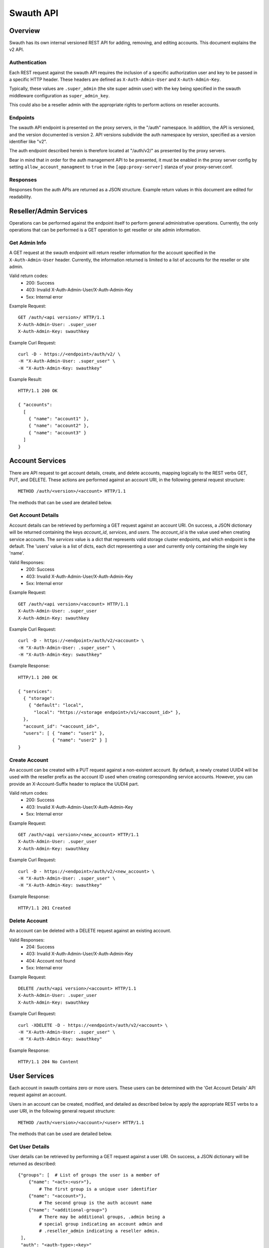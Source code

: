 ----------
Swauth API
----------

Overview
========

Swauth has its own internal versioned REST API for adding, removing,
and editing accounts.  This document explains the v2 API.

Authentication
--------------

Each REST request against the swauth API requires the inclusion of a
specific authorization user and key to be passed in a specific HTTP
header.  These headers are defined as ``X-Auth-Admin-User`` and
``X-Auth-Admin-Key``.

Typically, these values are ``.super_admin`` (the site super admin
user) with the key being specified in the swauth middleware
configuration as ``super_admin_key``.

This could also be a reseller admin with the appropriate rights to
perform actions on reseller accounts.

Endpoints
---------

The swauth API endpoint is presented on the proxy servers, in the
"/auth" namespace.  In addition, the API is versioned, and the version
documented is version 2.  API versions subdivide the auth namespace by
version, specified as a version identifier like "v2".

The auth endpoint described herein is therefore located at "/auth/v2/"
as presented by the proxy servers.

Bear in mind that in order for the auth management API to be
presented, it must be enabled in the proxy server config by setting
``allow_account_managment`` to ``true`` in the ``[app:proxy-server]``
stanza of your proxy-server.conf.

Responses
---------

Responses from the auth APIs are returned as a JSON structure.
Example return values in this document are edited for readability.


Reseller/Admin Services
=======================

Operations can be performed against the endpoint itself to perform
general administrative operations.  Currently, the only operations
that can be performed is a GET operation to get reseller or site admin
information.

Get Admin Info
--------------

A GET request at the swauth endpoint will return reseller information
for the account specified in the ``X-Auth-Admin-User`` header.
Currently, the information returned is limited to a list of accounts
for the reseller or site admin.

Valid return codes:
  * 200: Success
  * 403: Invalid X-Auth-Admin-User/X-Auth-Admin-Key
  * 5xx: Internal error

Example Request::

    GET /auth/<api version>/ HTTP/1.1
    X-Auth-Admin-User: .super_user
    X-Auth-Admin-Key: swauthkey

Example Curl Request::

    curl -D - https://<endpoint>/auth/v2/ \
    -H "X-Auth-Admin-User: .super_user" \
    -H "X-Auth-Admin-Key: swauthkey"

Example Result::

    HTTP/1.1 200 OK

    { "accounts":
      [
        { "name": "account1" },
        { "name": "account2" },
        { "name": "account3" }
      ]
    }


Account Services
================

There are API request to get account details, create, and delete
accounts, mapping logically to the REST verbs GET, PUT, and DELETE.
These actions are performed against an account URI, in the following
general request structure::

    METHOD /auth/<version>/<account> HTTP/1.1

The methods that can be used are detailed below.

Get Account Details
-------------------

Account details can be retrieved by performing a GET request against
an account URI.  On success, a JSON dictionary will be returned
containing the keys `account_id`, `services`, and `users`.  The
`account_id` is the value used when creating service accounts.  The
`services` value is a dict that represents valid storage cluster
endpoints, and which endpoint is the default.  The 'users' value is a
list of dicts, each dict representing a user and currently only
containing the single key 'name'.

Valid Responses:
  * 200: Success
  * 403: Invalid X-Auth-Admin-User/X-Auth-Admin-Key
  * 5xx: Internal error

Example Request::

    GET /auth/<api version>/<account> HTTP/1.1
    X-Auth-Admin-User: .super_user
    X-Auth-Admin-Key: swauthkey

Example Curl Request::

    curl -D - https://<endpoint>/auth/v2/<account> \
    -H "X-Auth-Admin-User: .super_user" \
    -H "X-Auth-Admin-Key: swauthkey"

Example Response::

    HTTP/1.1 200 OK

    { "services":
      { "storage":
        { "default": "local",
          "local": "https://<storage endpoint>/v1/<account_id>" },
      },
      "account_id": "<account_id>",
      "users": [ { "name": "user1" },
                 { "name": "user2" } ]
    }

Create Account
--------------

An account can be created with a PUT request against a non-existent
account.  By default, a newly created UUID4 will be used with the
reseller prefix as the account ID used when creating corresponding
service accounts.  However, you can provide an X-Account-Suffix header
to replace the UUDI4 part.

Valid return codes:
  * 200: Success
  * 403: Invalid X-Auth-Admin-User/X-Auth-Admin-Key
  * 5xx: Internal error

Example Request::

    GET /auth/<api version>/<new_account> HTTP/1.1
    X-Auth-Admin-User: .super_user
    X-Auth-Admin-Key: swauthkey

Example Curl Request::

    curl -D - https://<endpoint>/auth/v2/<new_account> \
    -H "X-Auth-Admin-User: .super_user" \
    -H "X-Auth-Admin-Key: swauthkey"

Example Response::

    HTTP/1.1 201 Created


Delete Account
--------------

An account can be deleted with a DELETE request against an existing
account.

Valid Responses:
  * 204: Success
  * 403: Invalid X-Auth-Admin-User/X-Auth-Admin-Key
  * 404: Account not found
  * 5xx: Internal error

Example Request::

    DELETE /auth/<api version>/<account> HTTP/1.1
    X-Auth-Admin-User: .super_user
    X-Auth-Admin-Key: swauthkey

Example Curl Request::

    curl -XDELETE -D - https://<endpoint>/auth/v2/<account> \
    -H "X-Auth-Admin-User: .super_user" \
    -H "X-Auth-Admin-Key: swauthkey"

Example Response::

    HTTP/1.1 204 No Content


User Services
=============

Each account in swauth contains zero or more users.  These users can
be determined with the 'Get Account Details' API request against an
account.

Users in an account can be created, modified, and detailed as
described below by apply the appropriate REST verbs to a user URI, in
the following general request structure::

    METHOD /auth/<version>/<account>/<user> HTTP/1.1

The methods that can be used are detailed below.

Get User Details
----------------

User details can be retrieved by performing a GET request against
a user URI.  On success, a JSON dictionary will be returned as
described::

    {"groups": [  # List of groups the user is a member of
	{"name": "<act>:<usr>"},
	    # The first group is a unique user identifier
	{"name": "<account>"},
	    # The second group is the auth account name
	{"name": "<additional-group>"}
	    # There may be additional groups, .admin being a
	    # special group indicating an account admin and
	    # .reseller_admin indicating a reseller admin.
     ],
     "auth": "<auth-type>:<key>"
     # The auth-type and key for the user; currently only
     # plaintext and sha1 are implemented as auth types.
    }

For example::

    {"groups": [{"name": "test:tester"}, {"name": "test"},
                {"name": ".admin"}],
     "auth": "plaintext:testing"}

Valid Responses:
  * 200: Success
  * 403: Invalid X-Auth-Admin-User/X-Auth-Admin-Key
  * 404: Unknown account
  * 5xx: Internal error

Example Request::

    GET /auth/<api version>/<account>/<user> HTTP/1.1
    X-Auth-Admin-User: .super_user
    X-Auth-Admin-Key: swauthkey

Example Curl Request::

    curl -D - https://<endpoint>/auth/v2/<account>/<user> \
    -H "X-Auth-Admin-User: .super_user" \
    -H "X-Auth-Admin-Key: swauthkey"

Example Response::

    HTTP/1.1 200 Ok

    { "groups": [ { "name": "<account>:<user>" },
                  { "name": "<user>" },
                  { "name": ".admin" } ],
      "auth" : "plaintext:password" }


Create User
-----------

A user can be created with a PUT request against a non-existent
user URI.  The new user's password must be set using the
``X-Auth-User-Key`` header.  The user name MUST NOT start with a
period ('.').  This requirement is enforced by the API, and will
result in a 400 error.

Optional Headers:

 * ``X-Auth-User-Admin: true``: create the user as an account admin
 * ``X-Auth-User-Reseller-Admin: true``: create the user as a reseller
   admin

Reseller admin accounts can only be created by the site admin, while
regular accounts (or account admin accounts) can be created by an
account admin, an appropriate reseller admin, or the site admin.

Note that PUT requests are idempotent, and the PUT request serves as
both a request and modify action.

Valid Responses:
  * 200: Success
  * 400: Invalid request (missing required headers)
  * 403: Invalid X-Auth-Admin-User/X-Auth-Admin-Key, or insufficient priv
  * 404: Unknown account
  * 5xx: Internal error

Example Request::

    PUT /auth/<api version>/<account>/<user> HTTP/1.1
    X-Auth-Admin-User: .super_user
    X-Auth-Admin-Key: swauthkey
    X-Auth-User-Admin: true
    X-Auth-User-Key: secret

Example Curl Request::

    curl -XPUT -D - https://<endpoint>/auth/v2/<account>/<user> \
    -H "X-Auth-Admin-User: .super_user" \
    -H "X-Auth-Admin-Key: swauthkey" \
    -H "X-Auth-User-Admin: true" \
    -H "X-Auth-User-Key: secret"

Example Response::

    HTTP/1.1 201 Created

Delete User
-----------

A user can be deleted by performing a DELETE request against a user
URI.  This action can only be performed by an account admin,
appropriate reseller admin, or site admin.

Valid Responses:
  * 200: Success
  * 403: Invalid X-Auth-Admin-User/X-Auth-Admin-Key, or insufficient priv
  * 404: Unknown account or user
  * 5xx: Internal error

Example Request::

    DELETE /auth/<api version>/<account>/<user> HTTP/1.1
    X-Auth-Admin-User: .super_user
    X-Auth-Admin-Key: swauthkey

Example Curl Request::

    curl -XDELETE -D - https://<endpoint>/auth/v2/<account>/<user> \
    -H "X-Auth-Admin-User: .super_user" \
    -H "X-Auth-Admin-Key: swauthkey"

Example Response::

    HTTP/1.1 204 No Content


Other Services
==============

There are several other swauth functions that can be performed, mostly
done via "pseudo-user" accounts.  These are well-known user names that
are unable to be actually provisioned.  These pseudo-users are
described below.

Set Service Endpoints
---------------------

Service endpoint information can be retrived using the _`Get Account
Details` API method.

This function allows setting values within this section for
the <account>, allowing the addition of new service end points
or updating existing ones by performing a POST to the URI
corresponding to the pseudo-user ".services".

The body of the POST request should contain a JSON dict with
the following format::

    {"service_name": {"end_point_name": "end_point_value"}}

There can be multiple services and multiple end points in the
same call.

Any new services or end points will be added to the existing
set of services and end points. Any existing services with the
same service name will be merged with the new end points. Any
existing end points with the same end point name will have
their values updated.

The updated services dictionary will be returned on success.

Valid Responses:

  * 200: Success
  * 403: Invalid X-Auth-Admin-User/X-Auth-Admin-Key
  * 404: Account not found
  * 5xx: Internal error

Example Request::

    POST /auth/<api version>/<account>/.services HTTP/1.0
    X-Auth-Admin-User: .super_user
    X-Auth-Admin-Key: swauthkey
 
    {"storage": { "local": "<new endpoint>" }}

Example Curl Request::

    curl -XPOST -D - https://<endpoint>/auth/v2/<account>/.services \
    -H "X-Auth-Admin-User: .super_user" \
    -H "X-Auth-Admin-Key: swauthkey" --data-binary \
    '{ "storage": { "local": "<new endpoint>" }}'

Example Response::

    HTTP/1.1 200 OK

    {"storage": {"default": "local", "local": "<new endpoint>" }}

Get Account Groups
------------------
    
Individual user group information can be retrived using the _`Get User
Details` API method.

This function allows retrieving all group information for all users in
an existing account.  This can be achieved using a GET action against
a user URI with the pseudo-user ".groups".

The JSON dictionary returned will be a "groups" dictionary similar to
that documented in the _`Get User Details` method, but representing
the summary of all groups utilized by all active users in the account.

Valid Responses:
  * 200: Success
  * 403: Invalid X-Auth-Admin-User/X-Auth-Admin-Key
  * 404: Account not found
  * 5xx: Internal error

Example Request::

    GET /auth/<api version>/<account>/.groups
    X-Auth-Admin-User: .super_user
    X-Auth-Admin-Key: swauthkey

Example Curl Request::

    curl -D - https://<endpoint>/auth/v2/<account>/.groups \
    -H "X-Auth-Admin-User: .super_user" \
    -H "X-Auth-Admin-Key: swauthkey"
    
Example Response::

    HTTP/1.1 200 OK

    { "groups": [ { "name": ".admin" },
                  { "name": "<account>" },
                  { "name": "<account>:user1" },
                  { "name": "<account>:user2" } ] }

